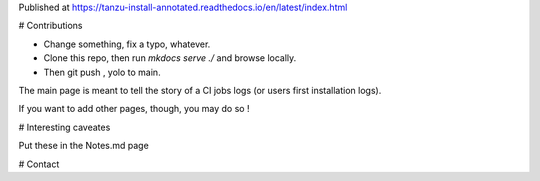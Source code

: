 Published at https://tanzu-install-annotated.readthedocs.io/en/latest/index.html

# Contributions

- Change something, fix a typo, whatever.
- Clone this repo, then run `mkdocs serve ./` and browse locally.
- Then git push , yolo to main. 

The main page is meant to tell the story of a CI jobs logs (or users first installation logs).

If you want to add other pages, though, you may do so ! 

# Interesting caveates 

Put these in the Notes.md page

# Contact

